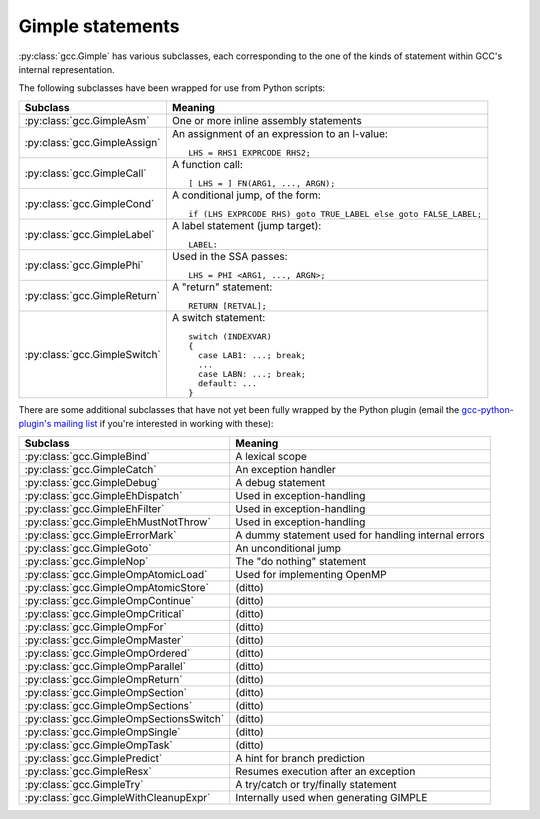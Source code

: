 .. Copyright 2011, 2012 David Malcolm <dmalcolm@redhat.com>
   Copyright 2011, 2012 Red Hat, Inc.

   This is free software: you can redistribute it and/or modify it
   under the terms of the GNU General Public License as published by
   the Free Software Foundation, either version 3 of the License, or
   (at your option) any later version.

   This program is distributed in the hope that it will be useful, but
   WITHOUT ANY WARRANTY; without even the implied warranty of
   MERCHANTABILITY or FITNESS FOR A PARTICULAR PURPOSE.  See the GNU
   General Public License for more details.

   You should have received a copy of the GNU General Public License
   along with this program.  If not, see
   <http://www.gnu.org/licenses/>.

Gimple statements
=================

.. py:class:: gcc.Gimple

   A statement, in GCC's Gimple representation.

   The __str__ method is implemented using GCC's own pretty-printer for gimple,
   so e.g.::

      str(stmt)

   might return::

      'D.3259 = (long unsigned int) i;'

   .. py:attribute:: loc

      Source code location of this statement, as a :py:class:`gcc.Location` (or None)

   .. py:attribute:: block

      The lexical block holding this statement, as a :py:class:`gcc.Tree`

   .. py:attribute:: exprtype

      The type of the main expression computed by this statement, as a
      :py:class:`gcc.Tree` (which might be :py:class:`gcc.VoidType`)

   .. py:attribute:: str_no_uid

      A string representation of this statement, like str(), but without
      including any internal UIDs.

      This is intended for use in selftests that compare output against some
      expected value, to avoid embedding values that change into the expected
      output.

      For example, given an assignment to a
      temporary, the `str(stmt)` for the gcc.GimpleAssign might be::

         'D.3259 = (long unsigned int) i;'

      where the UID "3259" is liable to change from compile to compile, whereas
      the `stmt.str_no_uid` has value::

         'D.xxxx = (long unsigned int) i;'

      which won't arbitrarily change each time.

   .. py:method:: walk_tree(callback, *args, **kwargs)

      Visit all :py:class:`gcc.Tree` nodes associated with this
      statement, potentially more than once each.  This will visit both the
      left-hand-side and right-hand-side operands of the statement (if any),
      and recursively visit any of their child nodes.

      For each node, the callback is invoked, supplying the node, and any
      extra positional and keyword arguments passed to `walk_tree`::

         callback(node, *args, **kwargs)

      If the callback returns a true value, the traversal stops, and that
      :py:class:`gcc.Tree` is the result of the call to `walk_tree`.
      Otherwise, the traversal continues, and `walk_tree` eventually returns
      `None`.

.. Note that gimple.def contains useful summaries of what each gimple code
   means

:py:class:`gcc.Gimple` has various subclasses, each corresponding to the
one of the kinds of statement within GCC's internal representation.

The following subclasses have been wrapped for use from Python scripts:

=======================================  ===================================
Subclass                                 Meaning
=======================================  ===================================
:py:class:`gcc.GimpleAsm`                One or more inline assembly
                                         statements

:py:class:`gcc.GimpleAssign`             An assignment of an expression to
                                         an l-value::

                                            LHS = RHS1 EXPRCODE RHS2;

:py:class:`gcc.GimpleCall`               A function call::

                                            [ LHS = ] FN(ARG1, ..., ARGN);

:py:class:`gcc.GimpleCond`               A conditional jump, of the form::

                                             if (LHS EXPRCODE RHS) goto TRUE_LABEL else goto FALSE_LABEL;

:py:class:`gcc.GimpleLabel`              A label statement (jump target)::

                                             LABEL:

:py:class:`gcc.GimplePhi`                Used in the SSA passes::

                                            LHS = PHI <ARG1, ..., ARGN>;

:py:class:`gcc.GimpleReturn`             A "return" statement::

                                            RETURN [RETVAL];

:py:class:`gcc.GimpleSwitch`             A switch statement::

                                            switch (INDEXVAR)
                                            {
                                              case LAB1: ...; break;
                                              ...
                                              case LABN: ...; break;
                                              default: ...
                                            }

=======================================  ===================================

There are some additional subclasses that have not yet been fully wrapped by
the Python plugin (email the `gcc-python-plugin's mailing list
<https://fedorahosted.org/mailman/listinfo/gcc-python-plugin/>`_ if you're
interested in working with these):

=======================================  ===================================
Subclass                                 Meaning
=======================================  ===================================
:py:class:`gcc.GimpleBind`               A lexical scope
:py:class:`gcc.GimpleCatch`              An exception handler
:py:class:`gcc.GimpleDebug`              A debug statement
:py:class:`gcc.GimpleEhDispatch`         Used in exception-handling
:py:class:`gcc.GimpleEhFilter`           Used in exception-handling
:py:class:`gcc.GimpleEhMustNotThrow`     Used in exception-handling
:py:class:`gcc.GimpleErrorMark`          A dummy statement used for handling internal errors
:py:class:`gcc.GimpleGoto`               An unconditional jump
:py:class:`gcc.GimpleNop`                The "do nothing" statement
:py:class:`gcc.GimpleOmpAtomicLoad`      Used for implementing OpenMP
:py:class:`gcc.GimpleOmpAtomicStore`     (ditto)
:py:class:`gcc.GimpleOmpContinue`        (ditto)
:py:class:`gcc.GimpleOmpCritical`        (ditto)
:py:class:`gcc.GimpleOmpFor`             (ditto)
:py:class:`gcc.GimpleOmpMaster`          (ditto)
:py:class:`gcc.GimpleOmpOrdered`         (ditto)
:py:class:`gcc.GimpleOmpParallel`        (ditto)
:py:class:`gcc.GimpleOmpReturn`          (ditto)
:py:class:`gcc.GimpleOmpSection`         (ditto)
:py:class:`gcc.GimpleOmpSections`        (ditto)
:py:class:`gcc.GimpleOmpSectionsSwitch`  (ditto)
:py:class:`gcc.GimpleOmpSingle`          (ditto)
:py:class:`gcc.GimpleOmpTask`            (ditto)
:py:class:`gcc.GimplePredict`            A hint for branch prediction
:py:class:`gcc.GimpleResx`               Resumes execution after an exception
:py:class:`gcc.GimpleTry`                A try/catch or try/finally statement
:py:class:`gcc.GimpleWithCleanupExpr`    Internally used when generating GIMPLE
=======================================  ===================================



.. py:class:: gcc.GimpleAsm

   Subclass of :py:class:`gcc.Gimple`: a fragment of `inline assembler code
   <http://gcc.gnu.org/onlinedocs/gcc/Extended-Asm.html>`_.

   .. py:attribute:: string

      The inline assembler code, as a `str`.

   .. GIMPLE_ASM <STRING, I1, ..., IN, O1, ... OM, C1, ..., CP>
   ..              STRING is the string containing the assembly statements.
   ..              I1 ... IN are the N input operands.
   ..              O1 ... OM are the M output operands.
   ..              C1 ... CP are the P clobber operands.
   ..              L1 ... LQ are the Q label operands.  */

.. py:class:: gcc.GimpleAssign

   Subclass of :py:class:`gcc.Gimple`: an assignment of an expression to an
   l-value::

      LHS = RHS1 EXPRCODE RHS2;

   .. py:attribute:: lhs

      Left-hand-side of the assignment, as a :py:class:`gcc.Tree`

   .. py:attribute:: rhs

      The operands on the right-hand-side of the expression, as a list of
      :py:class:`gcc.Tree` instances (either of length 1 or length 2,
      depending on the expression).

   .. py:attribute:: exprcode

      The kind of the expression, as an :py:class:`gcc.Tree` subclass (the type
      itself, not an instance)

.. py:class:: gcc.GimpleCall

   Subclass of :py:class:`gcc.Gimple`: an invocation of a function, potentially
   assigning the result to an l-value::

      [ LHS = ] FN(ARG1, ..., ARGN);

   .. py:attribute:: lhs

      Left-hand-side of the assignment, as a :py:class:`gcc.Tree`, or `None`

   .. py:attribute:: rhs

      The operands on the right-hand-side of the expression, as a list of
      :py:class:`gcc.Tree` instances

   .. py:attribute:: fn

      The function being called, as a :py:class:`gcc.Tree`

   .. py:attribute:: fndecl

      The  declaration of the function being called (if any), as a
      :py:class:`gcc.Tree`

   .. py:attribute:: args

      The arguments for the call, as a list of :py:class:`gcc.Tree`

   .. py:attribute:: noreturn

      (boolean) Has this call been marked as not returning?  (e.g. a call to
      `exit`)

.. py:class:: gcc.GimpleReturn

   Subclass of :py:class:`gcc.Gimple`: a "return" statement, signifying the end
   of a :py:class:`gcc.BasicBlock`::

       RETURN [RETVAL];

   .. py:attribute:: retval

   The return value, as a :py:class:`gcc.Tree`, or `None`.

.. py:class:: gcc.GimpleCond

   Subclass of :py:class:`gcc.Gimple`: a conditional jump, of the form::

     if (LHS EXPRCODE RHS) goto TRUE_LABEL else goto FALSE_LABEL

   .. py:attribute:: lhs

      Left-hand-side of the comparison, as a :py:class:`gcc.Tree`

   .. py:attribute:: exprcode

      The comparison predicate, as a :py:class:`gcc.Comparison` subclass (the
      type itself, not an instance).  For example, the gcc.GimpleCond statement
      for this fragment of C code::

         if (a == b)

      would have stmt.exprcode == gcc.EqExpr

   .. py:attribute:: rhs

      The right-hand-side of the comparison, as a :py:class:`gcc.Tree`

   .. py:attribute:: true_label

      The :py:class:`gcc.LabelDecl` node used as the jump target for when the
      comparison is true

   .. py:attribute:: false_label

      The :py:class:`gcc.LabelDecl` node used as the jump target for when the
      comparison is false

   Note that a C conditional of the form::

     if (some_int) {suiteA} else {suiteB}

   is implicitly expanded to::

     if (some_int != 0) {suiteA} else {suiteB}

   and this becomes a gcc.GimpleCond with `lhs` as the integer, `exprcode` as
   `<type 'gcc.NeExpr'>`, and `rhs` as `gcc.IntegerCst(0)`.

.. py:class:: gcc.GimplePhi

   Subclass of :py:class:`gcc.Gimple` used in the SSA passes: a "PHI" or
   "phoney" function, for merging the various possible values a variable can
   have based on the edge that we entered this :py:class:`gcc.BasicBlock` on::

      LHS = PHI <ARG1, ..., ARGN>;

   .. py:attribute:: lhs

      Left-hand-side of the assignment, as a :py:class:`gcc.SsaName`

   .. py:attribute:: args

      A list of (:py:class:`gcc.Tree`, :py:class:`gcc.Edge`) pairs representing
      the possible (expr, edge) inputs.  Each `expr` is either a
      :py:class:`gcc.SsaName` or a :py:class:`gcc.Constant`

.. py:class:: gcc.GimpleSwitch

   Subclass of :py:class:`gcc.Gimple`: a switch statement, signifying the end of a
   :py:class:`gcc.BasicBlock`::

      switch (INDEXVAR)
      {
        case LAB1: ...; break;
        ...
        case LABN: ...; break;
        default: ...
      }

   .. py:attribute:: indexvar

      The index variable used by the switch statement, as a :py:class:`gcc.Tree`

   .. py:attribute:: labels

      The labels of the switch statement, as a list of :py:class:`gcc.CaseLabelExpr`.

      The initial label in the list is always the default.

.. py:class:: gcc.GimpleLabel

   Subclass of :py:class:`gcc.Gimple`, representing a "label" statement::

      LABEL:

   .. FIXME: Label is a gcc.LabelDecl representing a jump target.

.. py:class:: gcc.GimpleAssign

   Subclass of :py:class:`gcc.Gimple`: an assignment of an expression to an
   l-value::

      LHS = RHS1 EXPRCODE RHS2;

   .. py:attribute:: lhs

      Left-hand-side of the assignment, as a :py:class:`gcc.Tree`

   .. py:attribute:: rhs

      The operands on the right-hand-side of the expression, as a list of
      :py:class:`gcc.Tree` instances (either of length 1 or length 2,
      depending on the expression).

   .. py:attribute:: exprcode

      The kind of the expression, as an :py:class:`gcc.Tree` subclass (the type
      itself, not an instance)



  .. Here's a dump of the class hierarchy, from help(gcc):
  ..    Gimple
  ..        GimpleAsm
  ..        GimpleAssign
  ..        GimpleBind
  ..        GimpleCall
  ..        GimpleCatch
  ..        GimpleCond
  ..        GimpleDebug
  ..        GimpleEhDispatch
  ..        GimpleEhFilter
  ..        GimpleEhMustNotThrow
  ..        GimpleErrorMark
  ..        GimpleGoto
  ..        GimpleLabel
  ..        GimpleNop
  ..        GimpleOmpAtomicLoad
  ..        GimpleOmpAtomicStore
  ..        GimpleOmpContinue
  ..        GimpleOmpCritical
  ..        GimpleOmpFor
  ..        GimpleOmpMaster
  ..        GimpleOmpOrdered
  ..        GimpleOmpParallel
  ..        GimpleOmpReturn
  ..        GimpleOmpSection
  ..        GimpleOmpSections
  ..        GimpleOmpSectionsSwitch
  ..        GimpleOmpSingle
  ..        GimpleOmpTask
  ..        GimplePhi
  ..        GimplePredict
  ..        GimpleResx
  ..        GimpleReturn
  ..        GimpleSwitch
  ..        GimpleTry
  ..        GimpleWithCleanupExpr
